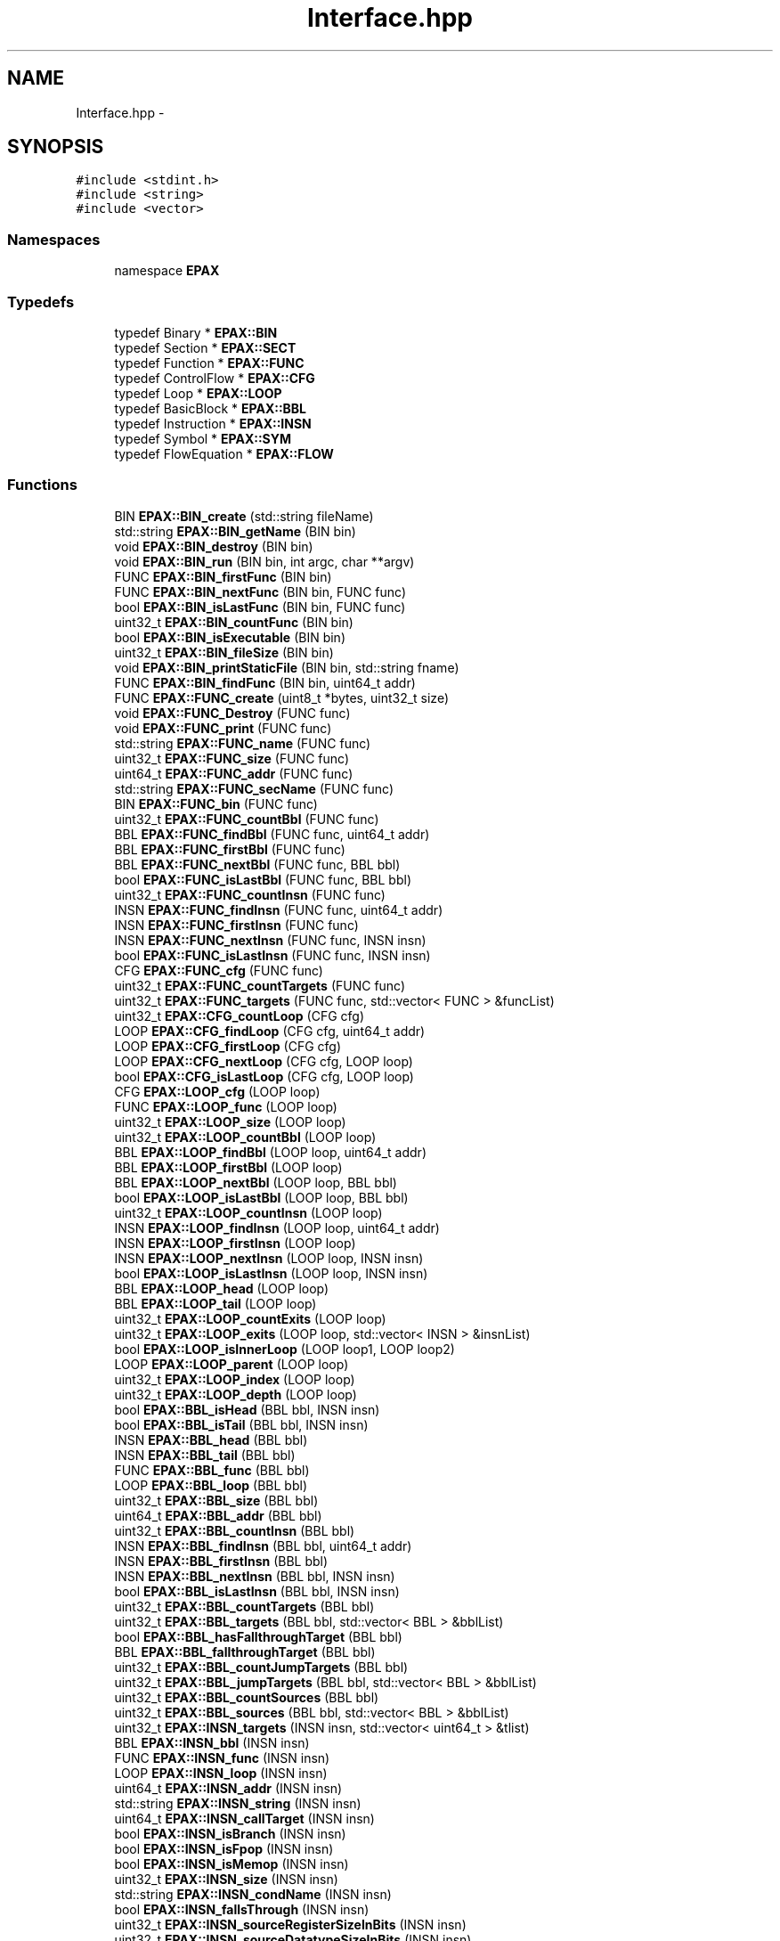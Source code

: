 .TH "Interface.hpp" 3 "Fri Feb 7 2014" "Version 0.01" "EPAXDeveloperGuide" \" -*- nroff -*-
.ad l
.nh
.SH NAME
Interface.hpp \- 
.SH SYNOPSIS
.br
.PP
\fC#include <stdint\&.h>\fP
.br
\fC#include <string>\fP
.br
\fC#include <vector>\fP
.br

.SS "Namespaces"

.in +1c
.ti -1c
.RI "namespace \fBEPAX\fP"
.br
.in -1c
.SS "Typedefs"

.in +1c
.ti -1c
.RI "typedef Binary * \fBEPAX::BIN\fP"
.br
.ti -1c
.RI "typedef Section * \fBEPAX::SECT\fP"
.br
.ti -1c
.RI "typedef Function * \fBEPAX::FUNC\fP"
.br
.ti -1c
.RI "typedef ControlFlow * \fBEPAX::CFG\fP"
.br
.ti -1c
.RI "typedef Loop * \fBEPAX::LOOP\fP"
.br
.ti -1c
.RI "typedef BasicBlock * \fBEPAX::BBL\fP"
.br
.ti -1c
.RI "typedef Instruction * \fBEPAX::INSN\fP"
.br
.ti -1c
.RI "typedef Symbol * \fBEPAX::SYM\fP"
.br
.ti -1c
.RI "typedef FlowEquation * \fBEPAX::FLOW\fP"
.br
.in -1c
.SS "Functions"

.in +1c
.ti -1c
.RI "BIN \fBEPAX::BIN_create\fP (std::string fileName)"
.br
.ti -1c
.RI "std::string \fBEPAX::BIN_getName\fP (BIN bin)"
.br
.ti -1c
.RI "void \fBEPAX::BIN_destroy\fP (BIN bin)"
.br
.ti -1c
.RI "void \fBEPAX::BIN_run\fP (BIN bin, int argc, char **argv)"
.br
.ti -1c
.RI "FUNC \fBEPAX::BIN_firstFunc\fP (BIN bin)"
.br
.ti -1c
.RI "FUNC \fBEPAX::BIN_nextFunc\fP (BIN bin, FUNC func)"
.br
.ti -1c
.RI "bool \fBEPAX::BIN_isLastFunc\fP (BIN bin, FUNC func)"
.br
.ti -1c
.RI "uint32_t \fBEPAX::BIN_countFunc\fP (BIN bin)"
.br
.ti -1c
.RI "bool \fBEPAX::BIN_isExecutable\fP (BIN bin)"
.br
.ti -1c
.RI "uint32_t \fBEPAX::BIN_fileSize\fP (BIN bin)"
.br
.ti -1c
.RI "void \fBEPAX::BIN_printStaticFile\fP (BIN bin, std::string fname)"
.br
.ti -1c
.RI "FUNC \fBEPAX::BIN_findFunc\fP (BIN bin, uint64_t addr)"
.br
.ti -1c
.RI "FUNC \fBEPAX::FUNC_create\fP (uint8_t *bytes, uint32_t size)"
.br
.ti -1c
.RI "void \fBEPAX::FUNC_Destroy\fP (FUNC func)"
.br
.ti -1c
.RI "void \fBEPAX::FUNC_print\fP (FUNC func)"
.br
.ti -1c
.RI "std::string \fBEPAX::FUNC_name\fP (FUNC func)"
.br
.ti -1c
.RI "uint32_t \fBEPAX::FUNC_size\fP (FUNC func)"
.br
.ti -1c
.RI "uint64_t \fBEPAX::FUNC_addr\fP (FUNC func)"
.br
.ti -1c
.RI "std::string \fBEPAX::FUNC_secName\fP (FUNC func)"
.br
.ti -1c
.RI "BIN \fBEPAX::FUNC_bin\fP (FUNC func)"
.br
.ti -1c
.RI "uint32_t \fBEPAX::FUNC_countBbl\fP (FUNC func)"
.br
.ti -1c
.RI "BBL \fBEPAX::FUNC_findBbl\fP (FUNC func, uint64_t addr)"
.br
.ti -1c
.RI "BBL \fBEPAX::FUNC_firstBbl\fP (FUNC func)"
.br
.ti -1c
.RI "BBL \fBEPAX::FUNC_nextBbl\fP (FUNC func, BBL bbl)"
.br
.ti -1c
.RI "bool \fBEPAX::FUNC_isLastBbl\fP (FUNC func, BBL bbl)"
.br
.ti -1c
.RI "uint32_t \fBEPAX::FUNC_countInsn\fP (FUNC func)"
.br
.ti -1c
.RI "INSN \fBEPAX::FUNC_findInsn\fP (FUNC func, uint64_t addr)"
.br
.ti -1c
.RI "INSN \fBEPAX::FUNC_firstInsn\fP (FUNC func)"
.br
.ti -1c
.RI "INSN \fBEPAX::FUNC_nextInsn\fP (FUNC func, INSN insn)"
.br
.ti -1c
.RI "bool \fBEPAX::FUNC_isLastInsn\fP (FUNC func, INSN insn)"
.br
.ti -1c
.RI "CFG \fBEPAX::FUNC_cfg\fP (FUNC func)"
.br
.ti -1c
.RI "uint32_t \fBEPAX::FUNC_countTargets\fP (FUNC func)"
.br
.ti -1c
.RI "uint32_t \fBEPAX::FUNC_targets\fP (FUNC func, std::vector< FUNC > &funcList)"
.br
.ti -1c
.RI "uint32_t \fBEPAX::CFG_countLoop\fP (CFG cfg)"
.br
.ti -1c
.RI "LOOP \fBEPAX::CFG_findLoop\fP (CFG cfg, uint64_t addr)"
.br
.ti -1c
.RI "LOOP \fBEPAX::CFG_firstLoop\fP (CFG cfg)"
.br
.ti -1c
.RI "LOOP \fBEPAX::CFG_nextLoop\fP (CFG cfg, LOOP loop)"
.br
.ti -1c
.RI "bool \fBEPAX::CFG_isLastLoop\fP (CFG cfg, LOOP loop)"
.br
.ti -1c
.RI "CFG \fBEPAX::LOOP_cfg\fP (LOOP loop)"
.br
.ti -1c
.RI "FUNC \fBEPAX::LOOP_func\fP (LOOP loop)"
.br
.ti -1c
.RI "uint32_t \fBEPAX::LOOP_size\fP (LOOP loop)"
.br
.ti -1c
.RI "uint32_t \fBEPAX::LOOP_countBbl\fP (LOOP loop)"
.br
.ti -1c
.RI "BBL \fBEPAX::LOOP_findBbl\fP (LOOP loop, uint64_t addr)"
.br
.ti -1c
.RI "BBL \fBEPAX::LOOP_firstBbl\fP (LOOP loop)"
.br
.ti -1c
.RI "BBL \fBEPAX::LOOP_nextBbl\fP (LOOP loop, BBL bbl)"
.br
.ti -1c
.RI "bool \fBEPAX::LOOP_isLastBbl\fP (LOOP loop, BBL bbl)"
.br
.ti -1c
.RI "uint32_t \fBEPAX::LOOP_countInsn\fP (LOOP loop)"
.br
.ti -1c
.RI "INSN \fBEPAX::LOOP_findInsn\fP (LOOP loop, uint64_t addr)"
.br
.ti -1c
.RI "INSN \fBEPAX::LOOP_firstInsn\fP (LOOP loop)"
.br
.ti -1c
.RI "INSN \fBEPAX::LOOP_nextInsn\fP (LOOP loop, INSN insn)"
.br
.ti -1c
.RI "bool \fBEPAX::LOOP_isLastInsn\fP (LOOP loop, INSN insn)"
.br
.ti -1c
.RI "BBL \fBEPAX::LOOP_head\fP (LOOP loop)"
.br
.ti -1c
.RI "BBL \fBEPAX::LOOP_tail\fP (LOOP loop)"
.br
.ti -1c
.RI "uint32_t \fBEPAX::LOOP_countExits\fP (LOOP loop)"
.br
.ti -1c
.RI "uint32_t \fBEPAX::LOOP_exits\fP (LOOP loop, std::vector< INSN > &insnList)"
.br
.ti -1c
.RI "bool \fBEPAX::LOOP_isInnerLoop\fP (LOOP loop1, LOOP loop2)"
.br
.ti -1c
.RI "LOOP \fBEPAX::LOOP_parent\fP (LOOP loop)"
.br
.ti -1c
.RI "uint32_t \fBEPAX::LOOP_index\fP (LOOP loop)"
.br
.ti -1c
.RI "uint32_t \fBEPAX::LOOP_depth\fP (LOOP loop)"
.br
.ti -1c
.RI "bool \fBEPAX::BBL_isHead\fP (BBL bbl, INSN insn)"
.br
.ti -1c
.RI "bool \fBEPAX::BBL_isTail\fP (BBL bbl, INSN insn)"
.br
.ti -1c
.RI "INSN \fBEPAX::BBL_head\fP (BBL bbl)"
.br
.ti -1c
.RI "INSN \fBEPAX::BBL_tail\fP (BBL bbl)"
.br
.ti -1c
.RI "FUNC \fBEPAX::BBL_func\fP (BBL bbl)"
.br
.ti -1c
.RI "LOOP \fBEPAX::BBL_loop\fP (BBL bbl)"
.br
.ti -1c
.RI "uint32_t \fBEPAX::BBL_size\fP (BBL bbl)"
.br
.ti -1c
.RI "uint64_t \fBEPAX::BBL_addr\fP (BBL bbl)"
.br
.ti -1c
.RI "uint32_t \fBEPAX::BBL_countInsn\fP (BBL bbl)"
.br
.ti -1c
.RI "INSN \fBEPAX::BBL_findInsn\fP (BBL bbl, uint64_t addr)"
.br
.ti -1c
.RI "INSN \fBEPAX::BBL_firstInsn\fP (BBL bbl)"
.br
.ti -1c
.RI "INSN \fBEPAX::BBL_nextInsn\fP (BBL bbl, INSN insn)"
.br
.ti -1c
.RI "bool \fBEPAX::BBL_isLastInsn\fP (BBL bbl, INSN insn)"
.br
.ti -1c
.RI "uint32_t \fBEPAX::BBL_countTargets\fP (BBL bbl)"
.br
.ti -1c
.RI "uint32_t \fBEPAX::BBL_targets\fP (BBL bbl, std::vector< BBL > &bblList)"
.br
.ti -1c
.RI "bool \fBEPAX::BBL_hasFallthroughTarget\fP (BBL bbl)"
.br
.ti -1c
.RI "BBL \fBEPAX::BBL_fallthroughTarget\fP (BBL bbl)"
.br
.ti -1c
.RI "uint32_t \fBEPAX::BBL_countJumpTargets\fP (BBL bbl)"
.br
.ti -1c
.RI "uint32_t \fBEPAX::BBL_jumpTargets\fP (BBL bbl, std::vector< BBL > &bblList)"
.br
.ti -1c
.RI "uint32_t \fBEPAX::BBL_countSources\fP (BBL bbl)"
.br
.ti -1c
.RI "uint32_t \fBEPAX::BBL_sources\fP (BBL bbl, std::vector< BBL > &bblList)"
.br
.ti -1c
.RI "uint32_t \fBEPAX::INSN_targets\fP (INSN insn, std::vector< uint64_t > &tlist)"
.br
.ti -1c
.RI "BBL \fBEPAX::INSN_bbl\fP (INSN insn)"
.br
.ti -1c
.RI "FUNC \fBEPAX::INSN_func\fP (INSN insn)"
.br
.ti -1c
.RI "LOOP \fBEPAX::INSN_loop\fP (INSN insn)"
.br
.ti -1c
.RI "uint64_t \fBEPAX::INSN_addr\fP (INSN insn)"
.br
.ti -1c
.RI "std::string \fBEPAX::INSN_string\fP (INSN insn)"
.br
.ti -1c
.RI "uint64_t \fBEPAX::INSN_callTarget\fP (INSN insn)"
.br
.ti -1c
.RI "bool \fBEPAX::INSN_isBranch\fP (INSN insn)"
.br
.ti -1c
.RI "bool \fBEPAX::INSN_isFpop\fP (INSN insn)"
.br
.ti -1c
.RI "bool \fBEPAX::INSN_isMemop\fP (INSN insn)"
.br
.ti -1c
.RI "uint32_t \fBEPAX::INSN_size\fP (INSN insn)"
.br
.ti -1c
.RI "std::string \fBEPAX::INSN_condName\fP (INSN insn)"
.br
.ti -1c
.RI "bool \fBEPAX::INSN_fallsThrough\fP (INSN insn)"
.br
.ti -1c
.RI "uint32_t \fBEPAX::INSN_sourceRegisterSizeInBits\fP (INSN insn)"
.br
.ti -1c
.RI "uint32_t \fBEPAX::INSN_sourceDatatypeSizeInBits\fP (INSN insn)"
.br
.in -1c
.SH "Detailed Description"
.PP 
.SH "LICENSE"
.PP
This file is part of the \fBEPAX\fP toolkit\&.
.PP
Copyright (c) 2013, EP Analytics, Inc\&. All rights reserved\&.
.PP
This program is free software: you can redistribute it and/or modify it under the terms of the GNU General Public License as published by the Free Software Foundation, either version 3 of the License, or (at your option) any later version\&.
.PP
This program is distributed in the hope that it will be useful, but WITHOUT ANY WARRANTY; without even the implied warranty of MERCHANTABILITY or FITNESS FOR A PARTICULAR PURPOSE\&. See the GNU General Public License for more details\&.
.PP
You should have received a copy of the GNU General Public License along with this program\&. If not, see <http://www.gnu.org/licenses/>\&. 
.PP
Definition in file \fBInterface\&.hpp\fP\&.
.SH "Author"
.PP 
Generated automatically by Doxygen for EPAXDeveloperGuide from the source code\&.
